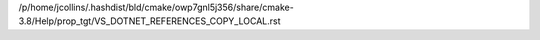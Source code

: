 /p/home/jcollins/.hashdist/bld/cmake/owp7gnl5j356/share/cmake-3.8/Help/prop_tgt/VS_DOTNET_REFERENCES_COPY_LOCAL.rst